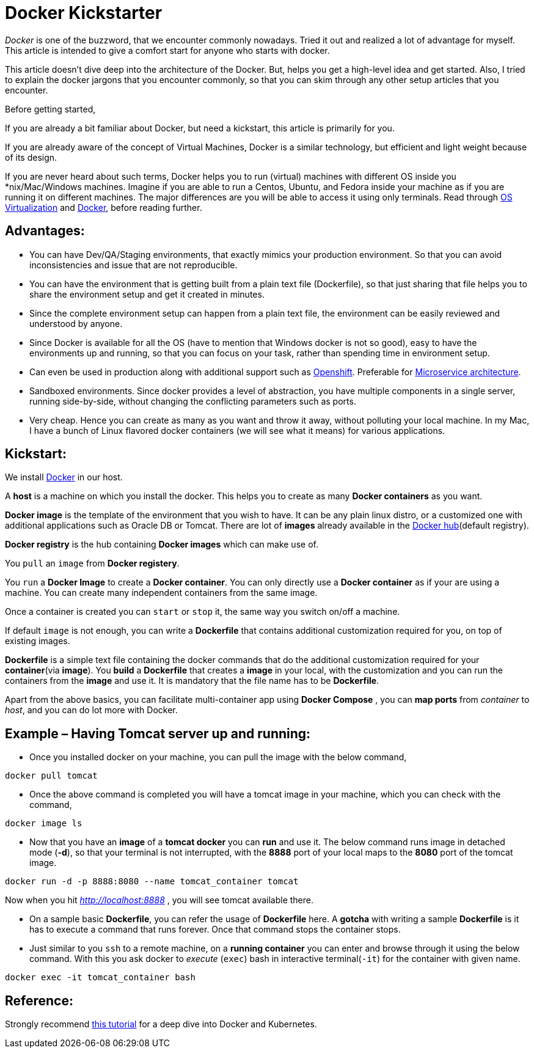 = Docker Kickstarter

:date: 2017-07-16
:category: Docker
:tags: Architecture, Computing, Virtualization, Docker

_Docker_ is one of the buzzword, that we encounter commonly nowadays. Tried it out and realized a lot of advantage for myself. This article is intended to give a comfort start for anyone who starts with docker.

This article doesn’t dive deep into the architecture of the Docker. But, helps you get a high-level idea and get started. Also, I tried to explain the docker jargons that you encounter commonly, so that you can skim through any other setup articles that you encounter.

Before getting started,

If you are already a bit familiar about Docker, but need a kickstart, this article is primarily for you.

If you are already aware of the concept of Virtual Machines, Docker is a similar technology, but efficient and light weight because of its design.

If you are never heard about such terms, Docker helps you to run (virtual) machines with different OS inside you *nix/Mac/Windows machines. Imagine if you are able to run a Centos, Ubuntu, and Fedora inside your machine as if you are running it on different machines. The major differences are you will be able to access it using only terminals. Read through https://en.wikipedia.org/wiki/Operating-system-level_virtualization[OS Virtualization] and https://en.wikipedia.org/wiki/Docker_(software)[Docker], before reading further.

== Advantages:
- You can have Dev/QA/Staging environments, that exactly mimics your production environment. So that you can avoid inconsistencies and issue that are not reproducible.

- You can have the environment that is getting built from a plain text file (Dockerfile), so that just sharing that file helps you to share the environment setup and get it created in minutes.

- Since the complete environment setup can happen from a plain text file, the environment can be easily reviewed and understood by anyone.

- Since Docker is available for all the OS (have to mention that Windows docker is not so good), easy to have the environments up and running, so that you can focus on your task, rather than spending time in environment setup.

- Can even be used in production along with additional support such as https://www.openshift.com/[Openshift]. Preferable for https://martinfowler.com/articles/microservices.html[Microservice architecture].

- Sandboxed environments. Since docker provides a level of abstraction, you have multiple components in a single server, running side-by-side, without changing the conflicting parameters such as ports.

- Very cheap. Hence you can create as many as you want and throw it away, without polluting your local machine. In my Mac, I have a bunch of Linux flavored docker containers (we will see what it means) for various applications.

== Kickstart:

We install https://www.docker.com/get-docker[Docker] in our host.

A *host* is a machine on which you install the docker. This helps you to create as many *Docker containers* as you want.

*Docker image* is the template of the environment that you wish to have. It can be any plain linux distro, or a customized one with additional applications such as Oracle DB or Tomcat. There are lot of *images* already available in the https://hub.docker.com/explore/[Docker hub](default registry).

*Docker registry* is the hub containing *Docker images* which can make use of.

You `pull` an `image` from *Docker registery*.


You `run` a *Docker Image* to create a *Docker container*. You can only directly use a *Docker container* as if your are using a machine.  You can create many independent containers from the same image.

Once a container is created you can `start` or `stop` it, the same way you switch on/off a machine.

If default `image` is not enough, you can write a *Dockerfile* that contains additional customization required for you, on top of existing images.

*Dockerfile* is a simple text file containing the docker commands that do the additional customization required for your *container*(via *image*). You *build* a *Dockerfile* that creates a *image* in your local, with the customization and you can run the containers from the *image* and use it. It is mandatory that the file name has to be *Dockerfile*.

Apart from the above basics, you can facilitate multi-container app using *Docker Compose* , you can *map ports* from _container_ to _host_, and you can do lot more with Docker.

== Example – Having Tomcat server up and running:

- Once you installed docker on your machine, you can pull the image with the below command,
```
docker pull tomcat
```

- Once the above command is completed you will have a tomcat image in your machine, which you can check with the command,
```
docker image ls
```

- Now that you have an *image* of a *tomcat docker* you can *run* and use it. The below command runs image in detached mode (*-d*), so that your terminal is not interrupted, with the *8888* port of your local maps to the *8080* port of the tomcat image.
```
docker run -d -p 8888:8080 --name tomcat_container tomcat
```
Now when you hit _http://localhost:8888_ , you will see tomcat available there.

- On a sample basic *Dockerfile*, you can refer the usage of *Dockerfile* here. A *gotcha* with writing a sample *Dockerfile* is it has to execute a command that runs forever. Once that command stops the container stops.

- Just similar to you `ssh` to a remote machine, on a *running container* you can enter and browse through it using the below command. With this you ask docker to _execute_ (`exec`) bash in interactive terminal(`-it`) for the container with given name.

```
docker exec -it tomcat_container bash
```

== Reference:
Strongly recommend http://christianposta.com/slides/docker/generated/intro.html#/cover[this tutorial] for a deep dive into Docker and Kubernetes.